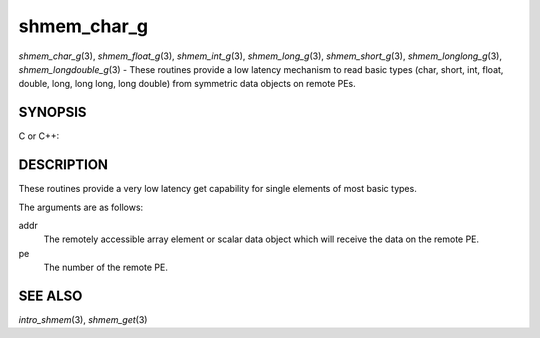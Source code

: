 .. _shmem_char_g:

shmem_char_g
~~~~~~~~~~~~

*shmem_char_g*\ (3), *shmem_float_g*\ (3), *shmem_int_g*\ (3),
*shmem_long_g*\ (3), *shmem_short_g*\ (3), *shmem_longlong_g*\ (3),
*shmem_longdouble_g*\ (3) - These routines provide a low latency
mechanism to read basic types (char, short, int, float, double, long,
long long, long double) from symmetric data objects on remote PEs.

SYNOPSIS
========

C or C++:

.. code-block:: c++
   :linenos:

   #include <mpp/shmem.h>


   char shmem_char_g(const char *addr, int pe);

   short shmem_short_g(const short *addr, int pe);

   int shmem_int_g(const int *addr, int pe);

   long shmem_long_g(const long *addr, int pe);

   long shmem_longlong_g(const long long *addr, int pe);

   float shmem_float_g(const float *addr, int pe);

   double shmem_double_g(const double *addr, int pe);

   long shmem_longdouble_g(const long double *addr, int pe);

DESCRIPTION
===========

These routines provide a very low latency get capability for single
elements of most basic types.

The arguments are as follows:

addr
   The remotely accessible array element or scalar data object which
   will receive the data on the remote PE.

pe
   The number of the remote PE.

SEE ALSO
========

*intro_shmem*\ (3), *shmem_get*\ (3)

.. seealso::
